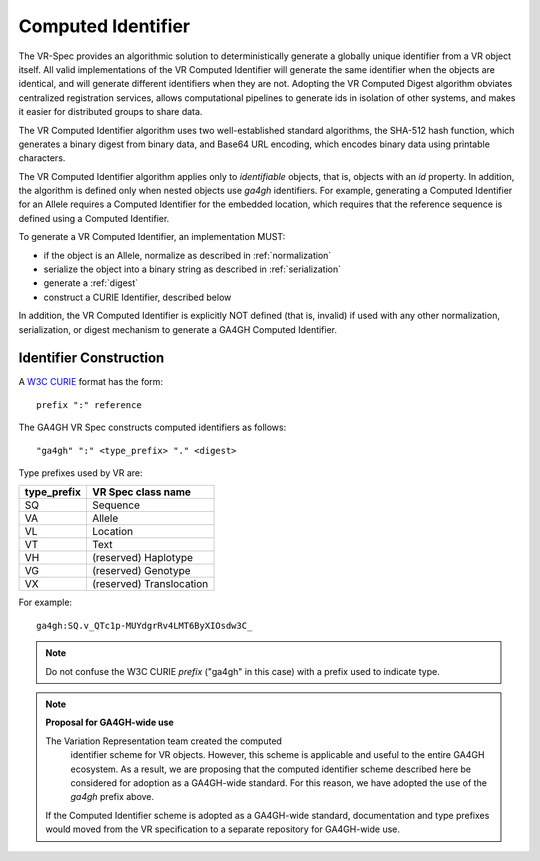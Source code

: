 .. _computed-identifier:

Computed Identifier
!!!!!!!!!!!!!!!!!!!

The VR-Spec provides an algorithmic solution to deterministically
generate a globally unique identifier from a VR object itself. All
valid implementations of the VR Computed Identifier will generate the
same identifier when the objects are identical, and will generate
different identifiers when they are not. Adopting the VR Computed
Digest algorithm obviates centralized registration services, allows
computational pipelines to generate ids in isolation of other systems,
and makes it easier for distributed groups to share data.

The VR Computed Identifier algorithm uses two well-established standard
algorithms, the SHA-512 hash function, which generates a binary digest
from binary data, and Base64 URL encoding, which encodes binary data
using printable characters.

The VR Computed Identifier algorithm applies only to *identifiable*
objects, that is, objects with an `id` property.  In addition, the
algorithm is defined only when nested objects use `ga4gh` identifiers.
For example, generating a Computed Identifier for an Allele requires a
Computed Identifier for the embedded location, which requires that the
reference sequence is defined using a Computed Identifier.

To generate a VR Computed Identifier, an implementation MUST:

* if the object is an Allele, normalize as described in
  :ref:`normalization`
* serialize the object into a binary string as described in
  :ref:`serialization`
* generate a :ref:`digest`
* construct a CURIE Identifier, described below

In addition, the VR Computed Identifier is explicitly NOT defined
(that is, invalid) if used with any other normalization,
serialization, or digest mechanism to generate a GA4GH Computed
Identifier.


Identifier Construction
@@@@@@@@@@@@@@@@@@@@@@@

A `W3C CURIE <curie-spec>`_ format has the form::

    prefix ":" reference

The GA4GH VR Spec constructs computed identifiers as follows::

    "ga4gh" ":" <type_prefix> "." <digest>

Type prefixes used by VR are:

.. csv-table::
   :header: type_prefix, VR Spec class name
   :align: left

   SQ, Sequence
   VA, Allele
   VL, Location
   VT, Text
   VH, (reserved) Haplotype
   VG, (reserved) Genotype
   VX, (reserved) Translocation

For example::

    ga4gh:SQ.v_QTc1p-MUYdgrRv4LMT6ByXIOsdw3C_


.. note:: Do not confuse the W3C CURIE `prefix` ("ga4gh" in this case)
          with a prefix used to indicate type.




.. note:: **Proposal for GA4GH-wide use**

      The Variation Representation team created the computed
          identifier scheme for VR objects.  However, this scheme is
          applicable and useful to the entire GA4GH ecosystem.  As a
          result, we are proposing that the computed identifier scheme
          described here be considered for adoption as a GA4GH-wide
          standard.  For this reason, we have adopted the use of the
          `ga4gh` prefix above. 

      If the Computed Identifier scheme is adopted as a GA4GH-wide
      standard, documentation and type prefixes would moved from
      the VR specification to a separate repository for GA4GH-wide
      use.

